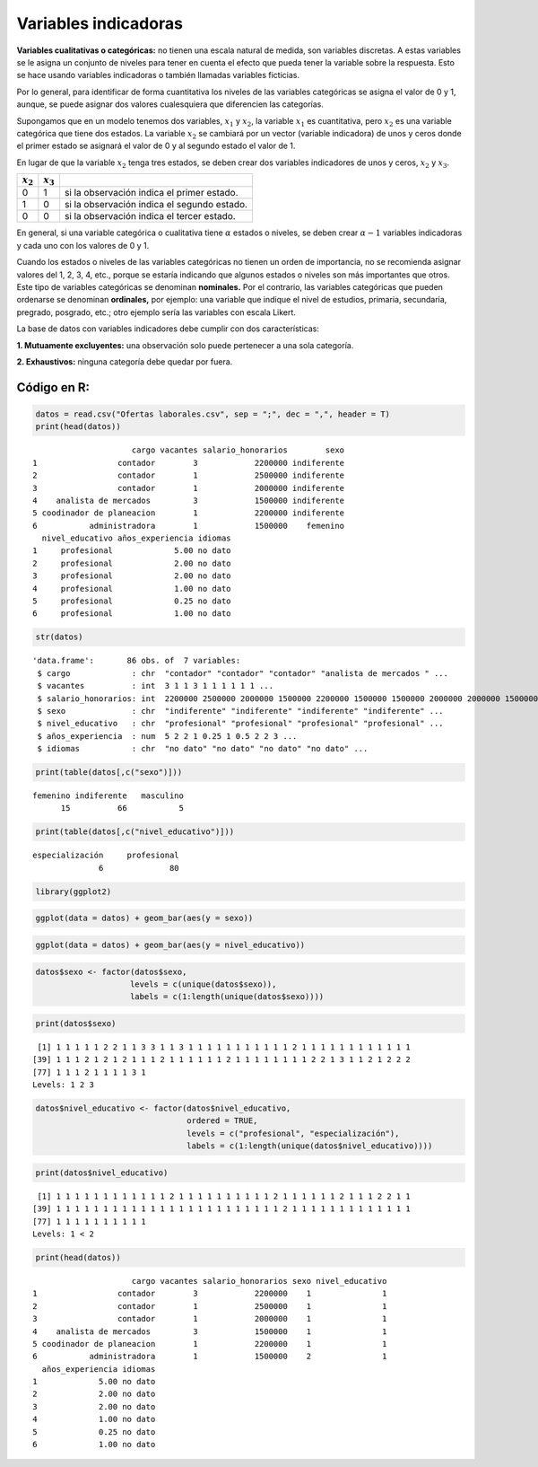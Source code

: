Variables indicadoras
---------------------

**Variables cualitativas o categóricas:** no tienen una escala natural
de medida, son variables discretas. A estas variables se le asigna un
conjunto de niveles para tener en cuenta el efecto que pueda tener la
variable sobre la respuesta. Esto se hace usando variables indicadoras o
también llamadas variables ficticias.

Por lo general, para identificar de forma cuantitativa los niveles de
las variables categóricas se asigna el valor de 0 y 1, aunque, se puede
asignar dos valores cualesquiera que diferencien las categorías.

Supongamos que en un modelo tenemos dos variables, :math:`x_1` y
:math:`x_2`, la variable :math:`x_1` es cuantitativa, pero :math:`x_2`
es una variable categórica que tiene dos estados. La variable
:math:`x_2` se cambiará por un vector (variable indicadora) de unos y
ceros donde el primer estado se asignará el valor de 0 y al segundo
estado el valor de 1.

En lugar de que la variable :math:`x_2` tenga tres estados, se deben
crear dos variables indicadores de unos y ceros, :math:`x_2` y
:math:`x_3`.

=========== =========== ===========================================
:math:`x_2` :math:`x_3` 
=========== =========== ===========================================
0           1           si la observación indica el primer estado.
1           0           si la observación indica el segundo estado.
0           0           si la observación indica el tercer estado.
=========== =========== ===========================================

En general, si una variable categórica o cualitativa tiene
:math:`\alpha` estados o niveles, se deben crear :math:`\alpha - 1`
variables indicadoras y cada uno con los valores de 0 y 1.

Cuando los estados o niveles de las variables categóricas no tienen un
orden de importancia, no se recomienda asignar valores del 1, 2, 3, 4,
etc., porque se estaría indicando que algunos estados o niveles son más
importantes que otros. Este tipo de variables categóricas se denominan
**nominales.** Por el contrario, las variables categóricas que pueden
ordenarse se denominan **ordinales,** por ejemplo: una variable que
indique el nivel de estudios, primaria, secundaria, pregrado, posgrado,
etc.; otro ejemplo sería las variables con escala Likert.

La base de datos con variables indicadores debe cumplir con dos
características:

**1. Mutuamente excluyentes:** una observación solo puede pertenecer a
una sola categoría.

**2. Exhaustivos:** ninguna categoría debe quedar por fuera.

Código en R:
~~~~~~~~~~~~

.. code:: r

    datos = read.csv("Ofertas laborales.csv", sep = ";", dec = ",", header = T)
    print(head(datos))


.. parsed-literal::

                         cargo vacantes salario_honorarios        sexo
    1                 contador        3            2200000 indiferente
    2                 contador        1            2500000 indiferente
    3                 contador        1            2000000 indiferente
    4    analista de mercados         3            1500000 indiferente
    5 coodinador de planeacion        1            2200000 indiferente
    6           administradora        1            1500000    femenino
      nivel_educativo años_experiencia idiomas
    1     profesional             5.00 no dato
    2     profesional             2.00 no dato
    3     profesional             2.00 no dato
    4     profesional             1.00 no dato
    5     profesional             0.25 no dato
    6     profesional             1.00 no dato
    

.. code:: r

    str(datos)


.. parsed-literal::

    'data.frame':	86 obs. of  7 variables:
     $ cargo             : chr  "contador" "contador" "contador" "analista de mercados " ...
     $ vacantes          : int  3 1 1 3 1 1 1 1 1 1 ...
     $ salario_honorarios: int  2200000 2500000 2000000 1500000 2200000 1500000 1500000 2000000 2000000 1500000 ...
     $ sexo              : chr  "indiferente" "indiferente" "indiferente" "indiferente" ...
     $ nivel_educativo   : chr  "profesional" "profesional" "profesional" "profesional" ...
     $ años_experiencia  : num  5 2 2 1 0.25 1 0.5 2 2 3 ...
     $ idiomas           : chr  "no dato" "no dato" "no dato" "no dato" ...
    

.. code:: r

    print(table(datos[,c("sexo")]))


.. parsed-literal::

    
       femenino indiferente   masculino 
             15          66           5 
    

.. code:: r

    print(table(datos[,c("nivel_educativo")]))


.. parsed-literal::

    
    especialización     profesional 
                  6              80 
    

.. code:: r

    library(ggplot2)

.. code:: r

    ggplot(data = datos) + geom_bar(aes(y = sexo))



.. image:: output_11_0.png
   :width: 420px
   :height: 420px


.. code:: r

    ggplot(data = datos) + geom_bar(aes(y = nivel_educativo))



.. image:: output_12_0.png
   :width: 420px
   :height: 420px


.. code:: r

    datos$sexo <- factor(datos$sexo,
                        levels = c(unique(datos$sexo)),
                        labels = c(1:length(unique(datos$sexo))))

.. code:: r

    print(datos$sexo)


.. parsed-literal::

     [1] 1 1 1 1 1 2 2 1 1 3 3 1 1 3 1 1 1 1 1 1 1 1 1 1 1 2 1 1 1 1 1 1 1 1 1 1 1 1
    [39] 1 1 1 2 1 2 1 2 1 1 1 2 1 1 1 1 1 1 2 1 1 1 1 1 1 1 1 2 2 1 3 1 1 2 1 2 2 2
    [77] 1 1 1 2 1 1 1 1 3 1
    Levels: 1 2 3
    

.. code:: r

    datos$nivel_educativo <- factor(datos$nivel_educativo,
                                    ordered = TRUE,
                                    levels = c("profesional", "especialización"),
                                    labels = c(1:length(unique(datos$nivel_educativo))))

.. code:: r

    print(datos$nivel_educativo)


.. parsed-literal::

     [1] 1 1 1 1 1 1 1 1 1 1 1 1 2 1 1 1 1 1 1 1 1 1 1 2 1 1 1 1 1 1 2 1 1 1 2 2 1 1
    [39] 1 1 1 1 1 1 1 1 1 1 1 1 1 1 1 1 1 1 1 1 1 1 1 1 2 1 1 1 1 1 1 1 1 1 1 1 1 1
    [77] 1 1 1 1 1 1 1 1 1 1
    Levels: 1 < 2
    

.. code:: r

    print(head(datos))


.. parsed-literal::

                         cargo vacantes salario_honorarios sexo nivel_educativo
    1                 contador        3            2200000    1               1
    2                 contador        1            2500000    1               1
    3                 contador        1            2000000    1               1
    4    analista de mercados         3            1500000    1               1
    5 coodinador de planeacion        1            2200000    1               1
    6           administradora        1            1500000    2               1
      años_experiencia idiomas
    1             5.00 no dato
    2             2.00 no dato
    3             2.00 no dato
    4             1.00 no dato
    5             0.25 no dato
    6             1.00 no dato
    
